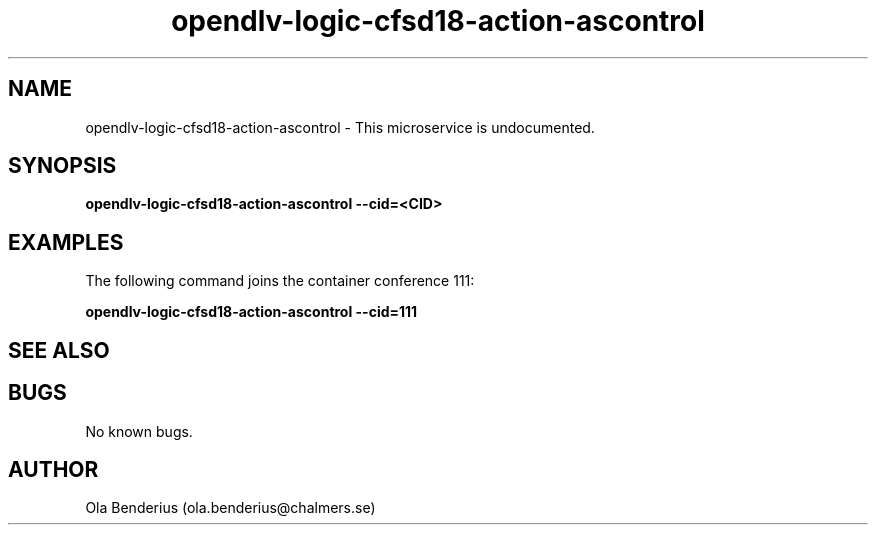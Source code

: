 .\" Manpage for opendlv-logic-cfsd18-action-ascontrol
.\" Author: Ola Benderius <ola.benderius@chalmers.se>.

.TH opendlv-logic-cfsd18-action-ascontrol 1 "06 November 2017" "0.0.2" "opendlv-logic-cfsd18-action-ascontrol man page"

.SH NAME
opendlv-logic-cfsd18-action-ascontrol \- This microservice is undocumented.



.SH SYNOPSIS
.B opendlv-logic-cfsd18-action-ascontrol --cid=<CID>


.SH EXAMPLES
The following command joins the container conference 111:

.B opendlv-logic-cfsd18-action-ascontrol --cid=111



.SH SEE ALSO



.SH BUGS
No known bugs.



.SH AUTHOR
Ola Benderius (ola.benderius@chalmers.se)
